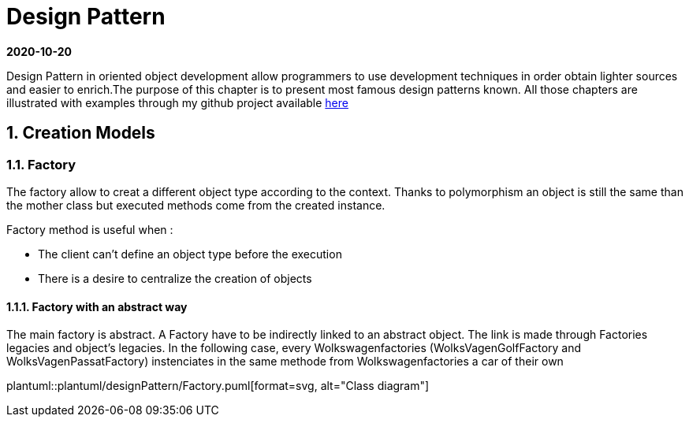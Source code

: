 //
// file: index.adoc
//

= Design Pattern
:sectnums:
:toc: left
:toclevels: 3
:imagesdir: img
:toc!:


*2020-10-20*

Design Pattern in oriented object development allow programmers to use development techniques in order obtain lighter sources and easier to enrich.The purpose of this chapter is to present  most famous design patterns known. All those  chapters are illustrated with examples through my github project available https://github.com/florianley/designPaterns[here]

== Creation Models
=== Factory
The factory allow to creat a different object type according to the context. Thanks to polymorphism an object is still the same than the mother class but executed methods come from the created instance.

Factory method is useful when :

* The client can't define an object type before the execution
* There is a desire to centralize the creation of objects

==== Factory with an abstract way
The main factory is abstract. A Factory have to be indirectly linked to an abstract object. The link is made through Factories legacies and object's legacies. In the following case, every Wolkswagenfactories (WolksVagenGolfFactory and WolksVagenPassatFactory)  instenciates in the same methode from Wolkswagenfactories a car of their own

plantuml::plantuml/designPattern/Factory.puml[format=svg, alt="Class diagram"]



